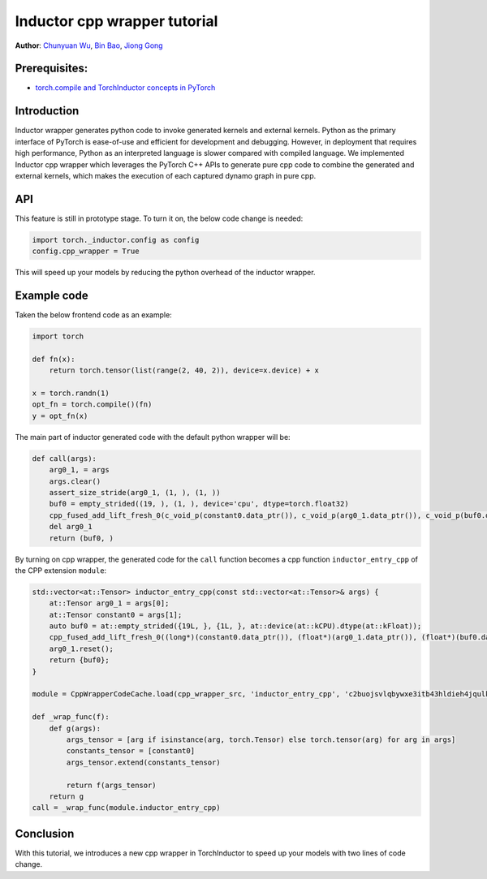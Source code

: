 Inductor cpp wrapper tutorial
==============================================================

**Author**: `Chunyuan Wu <https://github.com/chunyuan-w>`_, `Bin Bao <https://github.com/desertfire>`__, `Jiong Gong <https://github.com/jgong5>`__

Prerequisites:
------------
-  `torch.compile and TorchInductor concepts in PyTorch <https://pytorch.org/tutorials/intermediate/torch_compile_tutorial.html>`__

Introduction
------------

Inductor wrapper generates python code to invoke generated kernels and external kernels.
Python as the primary interface of PyTorch is ease-of-use and efficient for development and debugging.
However, in deployment that requires high performance, Python as an interpreted language is slower compared
with compiled language. We implemented Inductor cpp wrapper which leverages the PyTorch C++ APIs
to generate pure cpp code to combine the generated and external kernels, which makes the
execution of each captured dynamo graph in pure cpp.


API
------------
This feature is still in prototype stage. To turn it on, the below code change is needed:

.. code:: python

    import torch._inductor.config as config
    config.cpp_wrapper = True

This will speed up your models by reducing the python overhead of the inductor wrapper.


Example code
------------
Taken the below frontend code as an example:

.. code:: python
    
    import torch

    def fn(x):
        return torch.tensor(list(range(2, 40, 2)), device=x.device) + x

    x = torch.randn(1)
    opt_fn = torch.compile()(fn)
    y = opt_fn(x)


The main part of inductor generated code with the default python wrapper will be:

.. code:: python

    def call(args):
        arg0_1, = args
        args.clear()
        assert_size_stride(arg0_1, (1, ), (1, ))
        buf0 = empty_strided((19, ), (1, ), device='cpu', dtype=torch.float32)
        cpp_fused_add_lift_fresh_0(c_void_p(constant0.data_ptr()), c_void_p(arg0_1.data_ptr()), c_void_p(buf0.data_ptr()))
        del arg0_1
        return (buf0, )

By turning on cpp wrapper, the generated code for the ``call`` function becomes a cpp function
``inductor_entry_cpp`` of the CPP extension ``module``:

.. code:: python

    std::vector<at::Tensor> inductor_entry_cpp(const std::vector<at::Tensor>& args) {
        at::Tensor arg0_1 = args[0];
        at::Tensor constant0 = args[1];
        auto buf0 = at::empty_strided({19L, }, {1L, }, at::device(at::kCPU).dtype(at::kFloat));
        cpp_fused_add_lift_fresh_0((long*)(constant0.data_ptr()), (float*)(arg0_1.data_ptr()), (float*)(buf0.data_ptr()));
        arg0_1.reset();
        return {buf0};
    }

    module = CppWrapperCodeCache.load(cpp_wrapper_src, 'inductor_entry_cpp', 'c2buojsvlqbywxe3itb43hldieh4jqulk72iswa2awalwev7hjn2', False)

    def _wrap_func(f):
        def g(args):
            args_tensor = [arg if isinstance(arg, torch.Tensor) else torch.tensor(arg) for arg in args]
            constants_tensor = [constant0]
            args_tensor.extend(constants_tensor)                    

            return f(args_tensor)
        return g
    call = _wrap_func(module.inductor_entry_cpp)

Conclusion
------------
With this tutorial, we introduces a new cpp wrapper in TorchInductor to speed up your
models with two lines of code change.